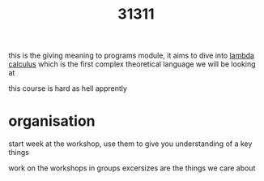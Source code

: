 :PROPERTIES:
:ID:       a4d24d0c-733e-4aa1-aac0-b2f9346003d0
:END:
#+title: 31311
this is the giving meaning to programs module, it aims to dive into [[id:cc639b5b-3e71-4e97-8322-7367fceb41ce][lambda calculus]]
which is the first complex theoretical language we will be looking at

this course is hard as hell apprently

* organisation
start week at the workshop, use them to give you understanding of a key things

work on the workshops in groups
excersizes are the things we care about
